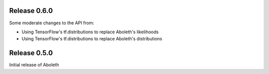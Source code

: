 Release 0.6.0
=============

Some moderate changes to the API from:

- Using TensorFlow's tf.distributions to replace Aboleth's likelihoods
- Using TensorFlow's tf.distributions to replace Aboleth's distributions


Release 0.5.0
=============

Initial release of Aboleth
